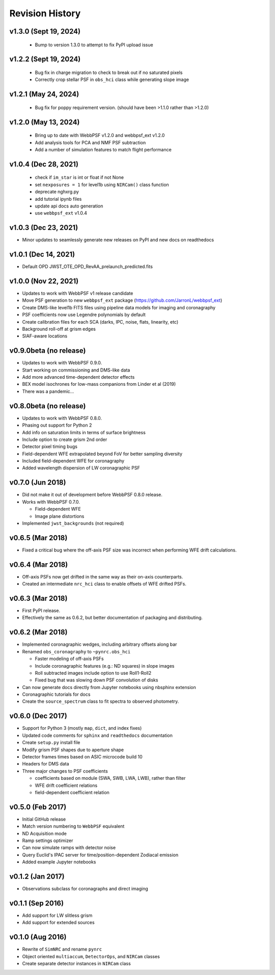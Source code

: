 Revision History
================

v1.3.0 (Sept 19, 2024)
---------------------

 - Bump to version 1.3.0 to attempt to fix PyPI upload issue

v1.2.2 (Sept 19, 2024)
---------------------

 - Bug fix in charge migration to check to break out if no saturated pixels
 - Correctly crop stellar PSF in ``obs_hci`` class while generating slope image

v1.2.1 (May 24, 2024)
---------------------

 - Bug fix for poppy requirement version. (should have been >1.1.0 rather than >1.2.0)

v1.2.0 (May 13, 2024)
---------------------

 - Bring up to date with WebbPSF v1.2.0 and webbpsf_ext v1.2.0
 - Add analysis tools for PCA and NMF PSF subtraction
 - Add a number of simulation features to match flight performance

v1.0.4 (Dec 28, 2021)
---------------------

 - check if ``im_star`` is int or float if not None
 - set ``nexposures = 1`` for level1b using ``NIRCam()`` class function
 - deprecate nghxrg.py
 - add tutorial ipynb files
 - update api docs auto generation
 - use ``webbpsf_ext`` v1.0.4

v1.0.3 (Dec 23, 2021)
---------------------

- Minor updates to seamlessly generate new releases on PyPI and new docs on readthedocs

v1.0.1 (Dec 14, 2021)
---------------------

- Default OPD JWST_OTE_OPD_RevAA_prelaunch_predicted.fits

v1.0.0 (Nov 22, 2021)
---------------------

- Updates to work with WebbPSF v1 release candidate
- Move PSF generation to new ``webbpsf_ext`` package (https://github.com/JarronL/webbpsf_ext)
- Create DMS-like level1b FITS files using pipeline data models for imaging and coronagraphy
- PSF coefficients now use Legendre polynomials by default
- Create calibration files for each SCA (darks, IPC, noise, flats, linearity, etc)
- Background roll-off at grism edges
- SIAF-aware locations

v0.9.0beta (no release)
-----------------------

- Updates to work with WebbPSF 0.9.0.
- Start working on commissioning and DMS-like data
- Add more advanced time-dependent detector effects
- BEX model isochrones for low-mass companions from Linder et al (2019)
- There was a pandemic...

v0.8.0beta (no release)
-----------------------

- Updates to work with WebbPSF 0.8.0.
- Phasing out support for Python 2
- Add info on saturation limits in terms of surface brightness 
- Include option to create grism 2nd order
- Detector pixel timing bugs
- Field-dependent WFE extrapolated beyond FoV for better sampling diversity
- Included field-dependent WFE for coronagraphy
- Added wavelength dispersion of LW coronagraphic PSF

v0.7.0 (Jun 2018)
-----------------

- Did not make it out of development before WebbPSF 0.8.0 release.
- Works with WebbPSF 0.7.0.

  - Field-dependent WFE
  - Image plane distortions

- Implemented ``jwst_backgrounds`` (not required)


v0.6.5 (Mar 2018)
-----------------

- Fixed a critical bug where the off-axis PSF size was incorrect
  when performing WFE drift calculations.

v0.6.4 (Mar 2018)
-----------------

- Off-axis PSFs now get drifted in the same way as their on-axis
  counterparts.
- Created an intermediate ``nrc_hci`` class to enable offsets of WFE drifted PSFs.


v0.6.3 (Mar 2018)
-----------------

- First PyPI release.
- Effectively the same as 0.6.2, but better documentation of packaging and distributing.


v0.6.2 (Mar 2018)
-----------------

- Implemented coronagraphic wedges, including arbitrary offsets along bar
- Renamed ``obs_coronagraphy`` to ``~pynrc.obs_hci``

  - Faster modeling of off-axis PSFs
  - Include coronagraphic features (e.g.: ND squares) in slope images
  - Roll subtracted images include option to use Roll1-Roll2
  - Fixed bug that was slowing down PSF convolution of disks

- Can now generate docs directly from Jupyter notebooks using nbsphinx extension
- Coronagraphic tutorials for docs
- Create the ``source_spectrum`` class to fit spectra to observed photometry.

v0.6.0 (Dec 2017)
-----------------

- Support for Python 3 (mostly ``map``, ``dict``, and index fixes)
- Updated code comments for ``sphinx`` and ``readthedocs`` documentation
- Create ``setup.py`` install file
- Modify grism PSF shapes due to aperture shape
- Detector frames times based on ASIC microcode build 10
- Headers for DMS data
- Three major changes to PSF coefficients

  - coefficients based on module (SWA, SWB, LWA, LWB), rather than filter
  - WFE drift coefficient relations
  - field-dependent coefficient relation

v0.5.0 (Feb 2017)
-----------------

- Initial GitHub release
- Match version numbering to ``WebbPSF`` equivalent
- ND Acquisition mode
- Ramp settings optimizer
- Can now simulate ramps with detector noise
- Query Euclid's IPAC server for time/position-dependent Zodiacal emission
- Added example Jupyter notebooks

v0.1.2 (Jan 2017)
-----------------
- Observations subclass for coronagraphs and direct imaging

v0.1.1 (Sep 2016)
-----------------
- Add support for LW slitless grism
- Add support for extended sources

v0.1.0 (Aug 2016)
-----------------
- Rewrite of ``SimNRC`` and rename ``pynrc``
- Object oriented ``multiaccum``, ``DetectorOps``, and ``NIRCam`` classes
- Create separate detector instances in ``NIRCam`` class
